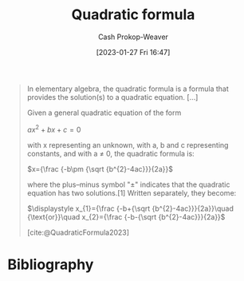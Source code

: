 :PROPERTIES:
:ID:       9d646383-d4a9-4f9d-ab12-74d45b82d58a
:ROAM_REFS: [cite:@QuadraticFormula2023]
:LAST_MODIFIED: [2023-10-30 Mon 08:08]
:END:
#+title: Quadratic formula
#+hugo_custom_front_matter: :slug "9d646383-d4a9-4f9d-ab12-74d45b82d58a"
#+author: Cash Prokop-Weaver
#+date: [2023-01-27 Fri 16:47]
#+filetags: :concept:

#+begin_quote
In elementary algebra, the quadratic formula is a formula that provides the solution(s) to a quadratic equation. [...]

Given a general quadratic equation of the form

$ax^2+bx+c=0$

with x representing an unknown, with a, b and c representing constants, and with a ≠ 0, the quadratic formula is:

$x={\frac {-b\pm {\sqrt {b^{2}-4ac}}}{2a}}$

where the plus–minus symbol "±" indicates that the quadratic equation has two solutions.[1] Written separately, they become:

$\displaystyle x_{1}={\frac {-b+{\sqrt {b^{2}-4ac}}}{2a}}\quad {\text{or}}\quad x_{2}={\frac {-b-{\sqrt {b^{2}-4ac}}}{2a}}$

[cite:@QuadraticFormula2023]
#+end_quote

* Flashcards :noexport:
** Definition :fc:
:PROPERTIES:
:CREATED: [2023-01-27 Fri 16:49]
:FC_CREATED: 2023-01-28T00:49:38Z
:FC_TYPE:  double
:ID:       01069c99-1a48-4e27-9be8-9d8f4cbe0140
:END:
:REVIEW_DATA:
| position | ease | box | interval | due                  |
|----------+------+-----+----------+----------------------|
| front    | 1.30 |   8 |    18.48 | 2023-11-18T02:41:37Z |
| back     | 2.80 |   7 |   360.23 | 2024-09-02T21:50:32Z |
:END:

[[id:9d646383-d4a9-4f9d-ab12-74d45b82d58a][Quadratic formula]]

*** Back
$x={\frac {-b\pm {\sqrt {b^{2}-4ac}}}{2a}}$
*** Source
[cite:@QuadraticFormula2023]
** Normal :fc:
:PROPERTIES:
:CREATED: [2023-01-27 Fri 16:49]
:FC_CREATED: 2023-01-28T00:50:18Z
:FC_TYPE:  normal
:ID:       603fe8cb-b709-4bb0-bdd1-6be2e0c2072a
:END:
:REVIEW_DATA:
| position | ease | box | interval | due                  |
|----------+------+-----+----------+----------------------|
| front    | 2.80 |   7 |   301.37 | 2024-06-05T00:05:35Z |
:END:

How to solve $3x^2 + 6x + 4$ for $x$

*** Back
Use the [[id:9d646383-d4a9-4f9d-ab12-74d45b82d58a][Quadratic formula]].
*** Source
[cite:@QuadraticFormula2023]
* Bibliography
#+print_bibliography:
